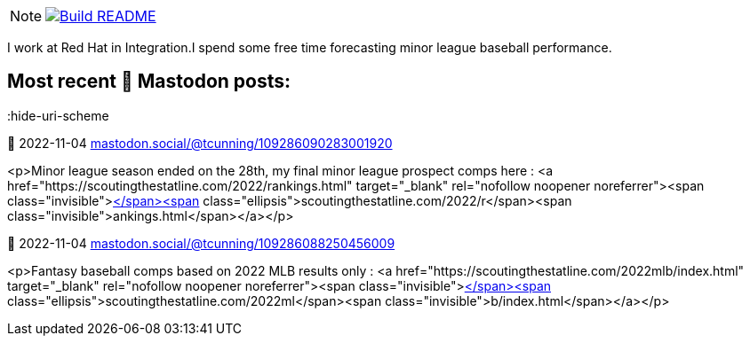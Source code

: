 ifdef::env-github[]
:tip-caption: :bulb:
:note-caption: :information_source:
:important-caption: :heavy_exclamation_mark:
:caution-caption: :fire:
:warning-caption: :warning:
endif::[]
:hide-uri-scheme:
:figure-caption!:

[NOTE]
====
image:https://github.com/cunningt/cunningt/workflows/Update%20README/badge.svg[Build README,link="https://github.com/cunningt/cunningt/actions?query=workflow%3A%22Update+README%22"]
====

I work at Red Hat in Integration.I spend some free time forecasting minor league baseball performance.    

## Most recent 🦣 Mastodon posts:
:hide-uri-scheme

🦣 2022-11-04
https://mastodon.social/@tcunning/109286090283001920

<p>Minor league season ended on the 28th, my final minor league prospect comps here : <a href="https://scoutingthestatline.com/2022/rankings.html" target="_blank" rel="nofollow noopener noreferrer"><span class="invisible">https://</span><span class="ellipsis">scoutingthestatline.com/2022/r</span><span class="invisible">ankings.html</span></a></p>

🦣 2022-11-04
https://mastodon.social/@tcunning/109286088250456009

<p>Fantasy baseball comps based on 2022 MLB results only : <a href="https://scoutingthestatline.com/2022mlb/index.html" target="_blank" rel="nofollow noopener noreferrer"><span class="invisible">https://</span><span class="ellipsis">scoutingthestatline.com/2022ml</span><span class="invisible">b/index.html</span></a></p>


